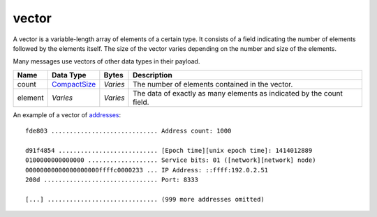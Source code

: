 .. Copyright (c) 2019 The Unit-e developers
   Distributed under the MIT software license, see the accompanying
   file LICENSE or https://opensource.org/licenses/MIT.

vector
------

A vector is a variable-length array of elements of a certain type. It consists of a field indicating the number of elements followed by the elements itself. The size of the vector varies depending on the number and size of the elements.

Many messages use vectors of other data types in their payload.

+---------+--------------+----------+-----------------------------------------------------------------------+
| Name    | Data Type    | Bytes    | Description                                                           |
+=========+==============+==========+=======================================================================+
| count   | CompactSize_ | *Varies* | The number of elements contained in the vector.                       |
+---------+--------------+----------+-----------------------------------------------------------------------+
| element | *Varies*     | *Varies* | The data of exactly as many elements as indicated by the count field. |
+---------+--------------+----------+-----------------------------------------------------------------------+

An example of a vector of `addresses <Address.html>`__:

.. highlight:: text

::

   fde803 ............................. Address count: 1000

   d91f4854 ........................... [Epoch time][unix epoch time]: 1414012889
   0100000000000000 ................... Service bits: 01 ([network][network] node)
   00000000000000000000ffffc0000233 ... IP Address: ::ffff:192.0.2.51
   208d ............................... Port: 8333

   [...] .............................. (999 more addresses omitted)

.. _CompactSize: CompactSize.html
